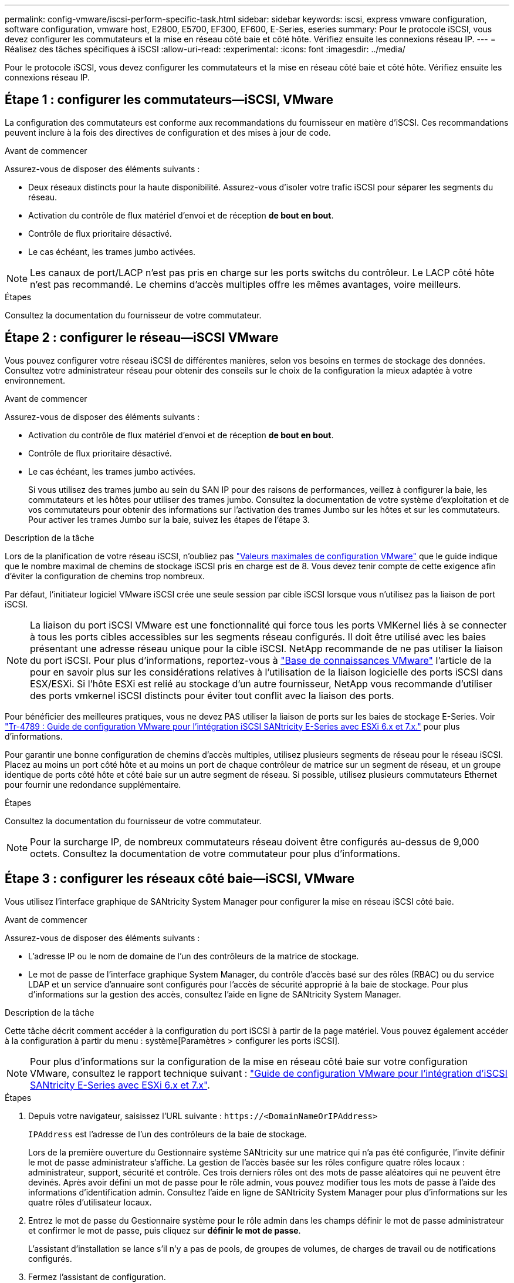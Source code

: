 ---
permalink: config-vmware/iscsi-perform-specific-task.html 
sidebar: sidebar 
keywords: iscsi, express vmware configuration, software configuration, vmware host, E2800, E5700, EF300, EF600, E-Series, eseries 
summary: Pour le protocole iSCSI, vous devez configurer les commutateurs et la mise en réseau côté baie et côté hôte. Vérifiez ensuite les connexions réseau IP. 
---
= Réalisez des tâches spécifiques à iSCSI
:allow-uri-read: 
:experimental: 
:icons: font
:imagesdir: ../media/


[role="lead"]
Pour le protocole iSCSI, vous devez configurer les commutateurs et la mise en réseau côté baie et côté hôte. Vérifiez ensuite les connexions réseau IP.



== Étape 1 : configurer les commutateurs--iSCSI, VMware

La configuration des commutateurs est conforme aux recommandations du fournisseur en matière d'iSCSI. Ces recommandations peuvent inclure à la fois des directives de configuration et des mises à jour de code.

.Avant de commencer
Assurez-vous de disposer des éléments suivants :

* Deux réseaux distincts pour la haute disponibilité. Assurez-vous d'isoler votre trafic iSCSI pour séparer les segments du réseau.
* Activation du contrôle de flux matériel d'envoi et de réception *de bout en bout*.
* Contrôle de flux prioritaire désactivé.
* Le cas échéant, les trames jumbo activées.



NOTE: Les canaux de port/LACP n'est pas pris en charge sur les ports switchs du contrôleur. Le LACP côté hôte n'est pas recommandé. Le chemins d'accès multiples offre les mêmes avantages, voire meilleurs.

.Étapes
Consultez la documentation du fournisseur de votre commutateur.



== Étape 2 : configurer le réseau--iSCSI VMware

Vous pouvez configurer votre réseau iSCSI de différentes manières, selon vos besoins en termes de stockage des données. Consultez votre administrateur réseau pour obtenir des conseils sur le choix de la configuration la mieux adaptée à votre environnement.

.Avant de commencer
Assurez-vous de disposer des éléments suivants :

* Activation du contrôle de flux matériel d'envoi et de réception *de bout en bout*.
* Contrôle de flux prioritaire désactivé.
* Le cas échéant, les trames jumbo activées.
+
Si vous utilisez des trames jumbo au sein du SAN IP pour des raisons de performances, veillez à configurer la baie, les commutateurs et les hôtes pour utiliser des trames jumbo. Consultez la documentation de votre système d'exploitation et de vos commutateurs pour obtenir des informations sur l'activation des trames Jumbo sur les hôtes et sur les commutateurs. Pour activer les trames Jumbo sur la baie, suivez les étapes de l'étape 3.



.Description de la tâche
Lors de la planification de votre réseau iSCSI, n'oubliez pas https://configmax.broadcom.com/home["Valeurs maximales de configuration VMware"^] que le guide indique que le nombre maximal de chemins de stockage iSCSI pris en charge est de 8. Vous devez tenir compte de cette exigence afin d'éviter la configuration de chemins trop nombreux.

Par défaut, l'initiateur logiciel VMware iSCSI crée une seule session par cible iSCSI lorsque vous n'utilisez pas la liaison de port iSCSI.


NOTE: La liaison du port iSCSI VMware est une fonctionnalité qui force tous les ports VMKernel liés à se connecter à tous les ports cibles accessibles sur les segments réseau configurés. Il doit être utilisé avec les baies présentant une adresse réseau unique pour la cible iSCSI. NetApp recommande de ne pas utiliser la liaison du port iSCSI. Pour plus d'informations, reportez-vous à https://support.broadcom.com/["Base de connaissances VMware"] l'article de la pour en savoir plus sur les considérations relatives à l'utilisation de la liaison logicielle des ports iSCSI dans ESX/ESXi. Si l'hôte ESXi est relié au stockage d'un autre fournisseur, NetApp vous recommande d'utiliser des ports vmkernel iSCSI distincts pour éviter tout conflit avec la liaison des ports.

Pour bénéficier des meilleures pratiques, vous ne devez PAS utiliser la liaison de ports sur les baies de stockage E-Series. Voir https://www.netapp.com/media/17017-tr4789.pdf["Tr-4789 : Guide de configuration VMware pour l'intégration iSCSI SANtricity E-Series avec ESXi 6.x et 7.x."^] pour plus d'informations.

Pour garantir une bonne configuration de chemins d'accès multiples, utilisez plusieurs segments de réseau pour le réseau iSCSI. Placez au moins un port côté hôte et au moins un port de chaque contrôleur de matrice sur un segment de réseau, et un groupe identique de ports côté hôte et côté baie sur un autre segment de réseau. Si possible, utilisez plusieurs commutateurs Ethernet pour fournir une redondance supplémentaire.

.Étapes
Consultez la documentation du fournisseur de votre commutateur.


NOTE: Pour la surcharge IP, de nombreux commutateurs réseau doivent être configurés au-dessus de 9,000 octets. Consultez la documentation de votre commutateur pour plus d'informations.



== Étape 3 : configurer les réseaux côté baie--iSCSI, VMware

Vous utilisez l'interface graphique de SANtricity System Manager pour configurer la mise en réseau iSCSI côté baie.

.Avant de commencer
Assurez-vous de disposer des éléments suivants :

* L'adresse IP ou le nom de domaine de l'un des contrôleurs de la matrice de stockage.
* Le mot de passe de l'interface graphique System Manager, du contrôle d'accès basé sur des rôles (RBAC) ou du service LDAP et un service d'annuaire sont configurés pour l'accès de sécurité approprié à la baie de stockage. Pour plus d'informations sur la gestion des accès, consultez l'aide en ligne de SANtricity System Manager.


.Description de la tâche
Cette tâche décrit comment accéder à la configuration du port iSCSI à partir de la page matériel. Vous pouvez également accéder à la configuration à partir du menu : système[Paramètres > configurer les ports iSCSI].


NOTE: Pour plus d'informations sur la configuration de la mise en réseau côté baie sur votre configuration VMware, consultez le rapport technique suivant : https://www.netapp.com/pdf.html?item=/media/17017-tr4789pdf.pdf["Guide de configuration VMware pour l'intégration d'iSCSI SANtricity E-Series avec ESXi 6.x et 7.x"^].

.Étapes
. Depuis votre navigateur, saisissez l'URL suivante : `+https://<DomainNameOrIPAddress>+`
+
`IPAddress` est l'adresse de l'un des contrôleurs de la baie de stockage.

+
Lors de la première ouverture du Gestionnaire système SANtricity sur une matrice qui n'a pas été configurée, l'invite définir le mot de passe administrateur s'affiche. La gestion de l'accès basée sur les rôles configure quatre rôles locaux : administrateur, support, sécurité et contrôle. Ces trois derniers rôles ont des mots de passe aléatoires qui ne peuvent être devinés. Après avoir défini un mot de passe pour le rôle admin, vous pouvez modifier tous les mots de passe à l'aide des informations d'identification admin. Consultez l'aide en ligne de SANtricity System Manager pour plus d'informations sur les quatre rôles d'utilisateur locaux.

. Entrez le mot de passe du Gestionnaire système pour le rôle admin dans les champs définir le mot de passe administrateur et confirmer le mot de passe, puis cliquez sur *définir le mot de passe*.
+
L'assistant d'installation se lance s'il n'y a pas de pools, de groupes de volumes, de charges de travail ou de notifications configurés.

. Fermez l'assistant de configuration.
+
Vous utiliserez l'assistant ultérieurement pour effectuer d'autres tâches de configuration.

. Sélectionnez *matériel*.
. Si le graphique montre les lecteurs, cliquez sur *Afficher le verso du tiroir*.
+
Le graphique change pour afficher les contrôleurs au lieu des disques.

. Cliquez sur le contrôleur avec les ports iSCSI que vous souhaitez configurer.
+
Le menu contextuel du contrôleur s'affiche.

. Sélectionnez *configurer les ports iSCSI*.
+
La boîte de dialogue configurer les ports iSCSI s'ouvre.

. Dans la liste déroulante, sélectionnez le port à configurer, puis cliquez sur *Suivant*.
. Sélectionnez les paramètres du port de configuration, puis cliquez sur *Suivant*.
+
Pour afficher tous les paramètres de port, cliquez sur le lien *Afficher plus de paramètres de port* à droite de la boîte de dialogue.

+
|===
| Paramètre de port | Description 


 a| 
Vitesse du port ethernet configurée
 a| 
Sélectionnez la vitesse souhaitée. Les options qui s'affichent dans la liste déroulante dépendent de la vitesse maximale prise en charge par votre réseau (par exemple, 10 Gbit/s).


NOTE: Les cartes d'interface hôte iSCSI 25 Gb disponibles en option sur les contrôleurs ne traitent pas de vitesse avec négociation automatique. Vous devez régler la vitesse de chaque port sur 10 Go ou 25 Go. Tous les ports doivent être définis sur la même vitesse.



 a| 
Activez IPv4 / Activer IPv6
 a| 
Sélectionnez une ou les deux options pour activer la prise en charge des réseaux IPv4 et IPv6.



 a| 
Port d'écoute TCP (disponible en cliquant sur *Afficher plus de paramètres de port*.)
 a| 
Si nécessaire, entrez un nouveau numéro de port.

Le port d'écoute est le numéro de port TCP utilisé par le contrôleur pour écouter les connexions iSCSI provenant d'initiateurs iSCSI hôtes. Le port d'écoute par défaut est 3260. Vous devez entrer 3260 ou une valeur comprise entre 49152 et 65535.



 a| 
Taille MTU (disponible en cliquant sur *Afficher plus de paramètres de port*).
 a| 
Si nécessaire, entrez une nouvelle taille en octets pour l'unité de transmission maximale (MTU).

La taille par défaut de l'unité de transmission maximale (MTU) est de 1500 octets par trame. Vous devez entrer une valeur comprise entre 1500 et 9000.



 a| 
Activer les réponses PING ICMP
 a| 
Sélectionnez cette option pour activer le protocole ICMP (Internet Control message Protocol). Les systèmes d'exploitation des ordinateurs en réseau utilisent ce protocole pour envoyer des messages. Ces messages ICMP déterminent si un hôte est accessible et combien de temps il faut pour obtenir des paquets depuis et vers cet hôte.

|===
+
Si vous avez sélectionné *Activer IPv4*, une boîte de dialogue s'ouvre pour sélectionner les paramètres IPv4 après avoir cliqué sur *Suivant*. Si vous avez sélectionné *Activer IPv6*, une boîte de dialogue s'ouvre pour sélectionner les paramètres IPv6 après avoir cliqué sur *Suivant*. Si vous avez sélectionné les deux options, la boîte de dialogue des paramètres IPv4 s'ouvre en premier, puis après avoir cliqué sur *Suivant*, la boîte de dialogue des paramètres IPv6 s'ouvre.

. Configurez les paramètres IPv4 et/ou IPv6, automatiquement ou manuellement. Pour afficher tous les paramètres de port, cliquez sur le lien *Afficher plus de paramètres* à droite de la boîte de dialogue.
+
|===
| Paramètre de port | Description 


 a| 
Obtention automatique de la configuration
 a| 
Sélectionnez cette option pour obtenir la configuration automatiquement.



 a| 
Spécifiez manuellement la configuration statique
 a| 
Sélectionnez cette option, puis entrez une adresse statique dans les champs. Pour IPv4, incluez le masque de sous-réseau réseau et la passerelle. Pour IPv6, incluez l'adresse IP routable et l'adresse IP du routeur.

|===
. Cliquez sur *Terminer*.
. Fermez System Manager.




== Étape 4 : configurer les réseaux côté hôte--iSCSI

La configuration de la mise en réseau iSCSI côté hôte permet à l'initiateur iSCSI VMware d'établir une session avec la baie.

.Description de la tâche
Dans cette méthode express pour configurer la mise en réseau iSCSI côté hôte, vous permettez à l'hôte ESXi de transmettre le trafic iSCSI via quatre chemins redondants vers le stockage.

Une fois cette tâche effectuée, l'hôte est configuré avec un seul vSwitch contenant à la fois des ports VMnics et des deux.

Pour plus d'informations sur la configuration de la mise en réseau iSCSI pour VMware, reportez-vous au https://docs.vmware.com/en/VMware-vSphere/index.html["Documentation VMware vSphere"^] Pour votre version de vSphere.

.Étapes
. Configurez les commutateurs qui seront utilisés pour le trafic de stockage iSCSI.
. Activer le contrôle de flux matériel d'envoi et de réception *de bout en bout*.
. Désactiver le contrôle de flux prioritaire.
. Terminez la configuration iSCSI côté baie.
. Utilisez deux ports NIC pour le trafic iSCSI.
. Utilisez le client vSphere ou le client Web vSphere pour effectuer la configuration côté hôte.
+
Les fonctionnalités des interfaces varient et le flux de travail exact varie.





== Étape 5 : vérifiez les connexions réseau IP--iSCSI, VMware

Vous pouvez vérifier les connexions réseau IP à l'aide des tests ping afin de vous assurer que l'hôte et la matrice sont en mesure de communiquer.

.Étapes
. Sur l'hôte, exécutez l'une des commandes suivantes, selon que les trames Jumbo sont activées ou non :
+
** Si les trames Jumbo ne sont pas activées, exécutez la commande suivante :
+
[listing]
----
vmkping <iSCSI_target_IP_address\>
----
** Si les trames Jumbo sont activées, exécutez la commande ping avec une taille de charge utile de 8,972 octets. Les en-têtes combinés IP et ICMP sont de 28 octets, qui, lorsqu'ils sont ajoutés à la charge utile, sont égaux à 9,000 octets. Le commutateur -s règle le `packet size` bits. Le commutateur -d définit le bit DF (ne pas fragmenter) sur le paquet IPv4. Ces options permettent de transmettre avec succès des trames jumbo de 9,000 octets entre l'initiateur iSCSI et la cible.
+
[listing]
----
vmkping -s 8972 -d <iSCSI_target_IP_address\>
----
+
Dans cet exemple, l'adresse IP cible iSCSI est `192.0.2.8`.

+
[listing]
----
vmkping -s 8972 -d 192.0.2.8
Pinging 192.0.2.8 with 8972 bytes of data:
Reply from 192.0.2.8: bytes=8972 time=2ms TTL=64
Reply from 192.0.2.8: bytes=8972 time=2ms TTL=64
Reply from 192.0.2.8: bytes=8972 time=2ms TTL=64
Reply from 192.0.2.8: bytes=8972 time=2ms TTL=64
Ping statistics for 192.0.2.8:
  Packets: Sent = 4, Received = 4, Lost = 0 (0% loss),
Approximate round trip times in milli-seconds:
  Minimum = 2ms, Maximum = 2ms, Average = 2ms
----


. Problème a `vmkping` Commande à partir de l'adresse d'initiateur de chaque hôte (l'adresse IP du port Ethernet hôte utilisé pour iSCSI) vers chaque port iSCSI de contrôleur. Effectuez cette action à partir de chaque serveur hôte de la configuration, en modifiant les adresses IP si nécessaire.
+

NOTE: Si la commande échoue et renvoie le message `sendto() failed (Message too long)`, Vérifiez la taille MTU (prise en charge des trames Jumbo) pour les interfaces Ethernet sur le serveur hôte, le contrôleur de stockage et les ports de switch.

. Revenez à la procédure de configuration iSCSI pour terminer la découverte de la cible.




== Étape 6 : enregistrez votre configuration

Vous pouvez générer et imprimer un PDF de cette page, puis utiliser la fiche suivante pour enregistrer les informations de configuration du stockage spécifiques à vos protocoles. Vous avez besoin de ces informations pour effectuer les tâches de provisionnement.



=== Configuration recommandée

Les configurations recommandées se composent de deux ports d'initiateur et de quatre ports cibles avec un ou plusieurs VLAN.

image::../media/50001_01_conf-vmw.gif[Identifiant du port iSCSI]



=== IQN cible

|===
| N° de légende | Connexion du port cible | IQN 


 a| 
2
 a| 
Port cible
 a| 

|===


=== Nom d'hôte de mappage

|===
| N° de légende | Informations d'hôte | Nom et type 


 a| 
1
 a| 
Nom d'hôte de mappage
 a| 



 a| 
 a| 
Type de système d'exploitation hôte
 a| 

|===